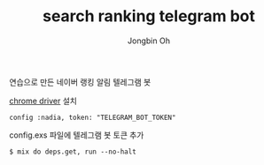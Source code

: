 # -*- mode: org -*-
# -*- coding: utf-8 -*-
#+TITLE: search ranking telegram bot
#+AUTHOR: Jongbin Oh
#+EMAIL: ohyecloudy@gmail.com

연습으로 만든 네이버 랭킹 알림 텔레그램 봇

[[http://chromedriver.chromium.org/downloads][chrome driver]] 설치

#+BEGIN_EXAMPLE
  config :nadia, token: "TELEGRAM_BOT_TOKEN"
#+END_EXAMPLE

config.exs 파일에 텔레그램 봇 토큰 추가

#+BEGIN_EXAMPLE
  $ mix do deps.get, run --no-halt
#+END_EXAMPLE
